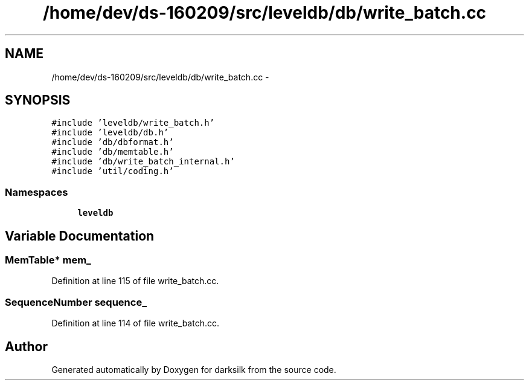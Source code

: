 .TH "/home/dev/ds-160209/src/leveldb/db/write_batch.cc" 3 "Wed Feb 10 2016" "Version 1.0.0.0" "darksilk" \" -*- nroff -*-
.ad l
.nh
.SH NAME
/home/dev/ds-160209/src/leveldb/db/write_batch.cc \- 
.SH SYNOPSIS
.br
.PP
\fC#include 'leveldb/write_batch\&.h'\fP
.br
\fC#include 'leveldb/db\&.h'\fP
.br
\fC#include 'db/dbformat\&.h'\fP
.br
\fC#include 'db/memtable\&.h'\fP
.br
\fC#include 'db/write_batch_internal\&.h'\fP
.br
\fC#include 'util/coding\&.h'\fP
.br

.SS "Namespaces"

.in +1c
.ti -1c
.RI " \fBleveldb\fP"
.br
.in -1c
.SH "Variable Documentation"
.PP 
.SS "MemTable* mem_"

.PP
Definition at line 115 of file write_batch\&.cc\&.
.SS "SequenceNumber sequence_"

.PP
Definition at line 114 of file write_batch\&.cc\&.
.SH "Author"
.PP 
Generated automatically by Doxygen for darksilk from the source code\&.

